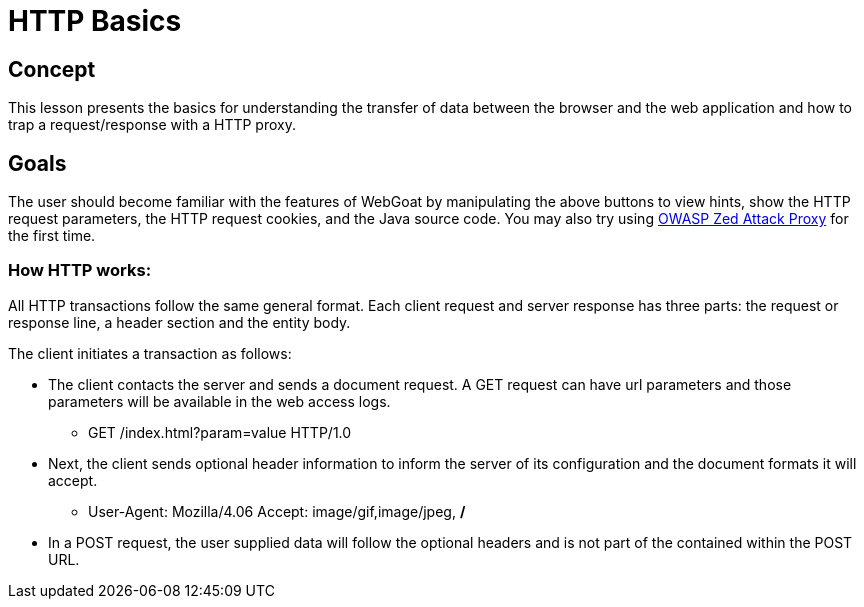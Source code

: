 = HTTP Basics 
 
== Concept 

This lesson presents the basics for understanding the transfer of data between the browser and the web application and how to trap a request/response with a HTTP proxy.

== Goals

The user should become familiar with the features of WebGoat by manipulating the above 
buttons to view hints, show the HTTP request parameters, the HTTP request cookies, and the Java source code. You may also try using
link:https://www.owasp.org/index.php/OWASP_Zed_Attack_Proxy_Project[OWASP Zed Attack Proxy] for the first time.

=== How HTTP works:

All HTTP transactions follow the same general format. Each client request and server response has three parts: the request or response line, a header section and the entity body.

The client initiates a transaction as follows: 

* The client contacts the server and sends a document request.  A GET request can have url parameters and those parameters will be available in the web access logs.  

** GET /index.html?param=value HTTP/1.0

* Next, the client sends optional header information to inform the server of its configuration and the document formats it will accept.

** User-Agent: Mozilla/4.06 Accept: image/gif,image/jpeg, */*

* In a POST request, the user supplied data will follow the optional headers and is not part of the contained within the POST URL.

